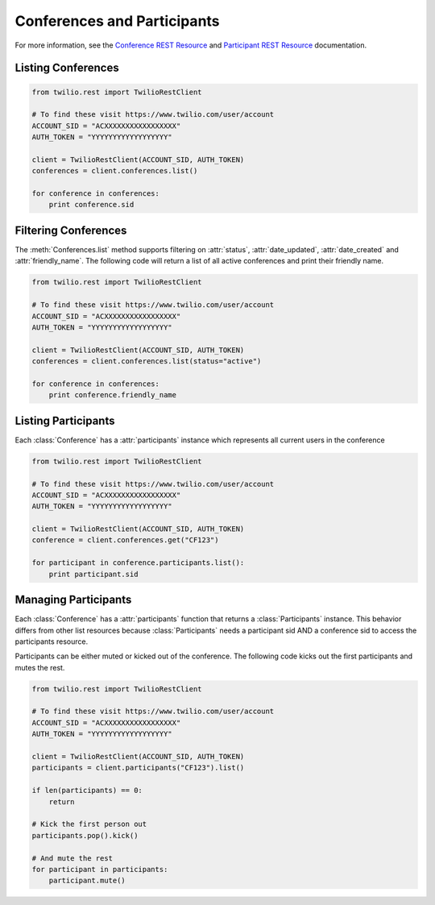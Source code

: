 .. module:: twilio.rest.resources

==============================
Conferences and Participants
==============================

For more information, see the `Conference REST Resource <http://www.twilio.com/docs/api/rest/conference>`_ and `Participant REST Resource <http://www.twilio.com/docs/api/rest/conference>`_ documentation.

Listing Conferences
-----------------------

.. code-block:: python

    from twilio.rest import TwilioRestClient

    # To find these visit https://www.twilio.com/user/account
    ACCOUNT_SID = "ACXXXXXXXXXXXXXXXXX"
    AUTH_TOKEN = "YYYYYYYYYYYYYYYYYY"

    client = TwilioRestClient(ACCOUNT_SID, AUTH_TOKEN)
    conferences = client.conferences.list()

    for conference in conferences:
        print conference.sid

Filtering Conferences
-----------------------

The :meth:`Conferences.list` method supports filtering on :attr:`status`, :attr:`date_updated`, :attr:`date_created` and :attr:`friendly_name`. The following code will return a list of all active conferences and print their friendly name.

.. code-block:: python

    from twilio.rest import TwilioRestClient

    # To find these visit https://www.twilio.com/user/account
    ACCOUNT_SID = "ACXXXXXXXXXXXXXXXXX"
    AUTH_TOKEN = "YYYYYYYYYYYYYYYYYY"

    client = TwilioRestClient(ACCOUNT_SID, AUTH_TOKEN)
    conferences = client.conferences.list(status="active")

    for conference in conferences:
        print conference.friendly_name


Listing Participants
----------------------

Each :class:`Conference` has a :attr:`participants` instance which represents all current users in the conference

.. code-block:: python

    from twilio.rest import TwilioRestClient

    # To find these visit https://www.twilio.com/user/account
    ACCOUNT_SID = "ACXXXXXXXXXXXXXXXXX"
    AUTH_TOKEN = "YYYYYYYYYYYYYYYYYY"

    client = TwilioRestClient(ACCOUNT_SID, AUTH_TOKEN)
    conference = client.conferences.get("CF123")

    for participant in conference.participants.list():
        print participant.sid

Managing Participants
----------------------

Each :class:`Conference` has a :attr:`participants` function that returns a
:class:`Participants` instance. This behavior differs from other list resources
because :class:`Participants` needs a participant sid AND a conference sid to
access the participants resource.

Participants can be either muted or kicked out of the conference. The following
code kicks out the first participants and mutes the rest.

.. note::

.. code-block:: python

    from twilio.rest import TwilioRestClient

    # To find these visit https://www.twilio.com/user/account
    ACCOUNT_SID = "ACXXXXXXXXXXXXXXXXX"
    AUTH_TOKEN = "YYYYYYYYYYYYYYYYYY"

    client = TwilioRestClient(ACCOUNT_SID, AUTH_TOKEN)
    participants = client.participants("CF123").list()

    if len(participants) == 0:
        return

    # Kick the first person out
    participants.pop().kick()

    # And mute the rest
    for participant in participants:
        participant.mute()

